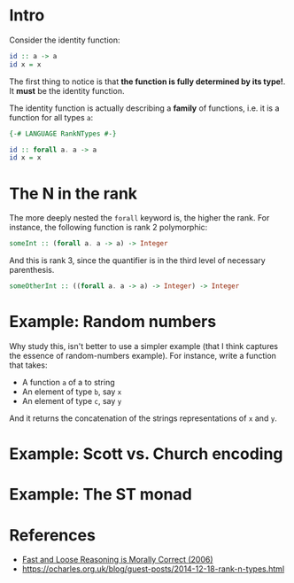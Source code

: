 * Intro
  Consider the identity function:
  #+BEGIN_SRC haskell
  id :: a -> a
  id x = x
  #+END_SRC
  The first thing to notice is that *the function is fully determined by its
  type!*. It *must* be the identity function.
  
  The identity function is actually describing a *family* of functions, i.e.
  it is a function for all types ~a~:
  #+BEGIN_SRC haskell
  {-# LANGUAGE RankNTypes #-}

  id :: forall a. a -> a
  id x = x
  #+END_SRC

* The N in the rank
  The more deeply nested the ~forall~ keyword is, the higher the rank. For
  instance, the following function is rank 2 polymorphic:
  #+BEGIN_SRC haskell
  someInt :: (forall a. a -> a) -> Integer
  #+END_SRC

  And this is rank 3, since the quantifier is in the third level of necessary
  parenthesis.
  #+BEGIN_SRC haskell
  someOtherInt :: ((forall a. a -> a) -> Integer) -> Integer
  #+END_SRC

* Example: Random numbers
  Why study this, isn't better to use a simpler example (that I think captures
  the essence of random-numbers example). For instance, write a function that
  takes:
  - A function ~a~ of a to string 
  - An element of type ~b~, say ~x~
  - An element of type ~c~, say ~y~

    
  And it returns the concatenation of the strings representations of ~x~ and
  ~y~.

* Example: Scott vs. Church encoding
  
* Example: The ST monad
  
* References
  - [[http://citeseer.ist.psu.edu/viewdoc/summary?doi=10.1.1.59.8232][Fast and Loose Reasoning is Morally Correct (2006)]]
  - https://ocharles.org.uk/blog/guest-posts/2014-12-18-rank-n-types.html
